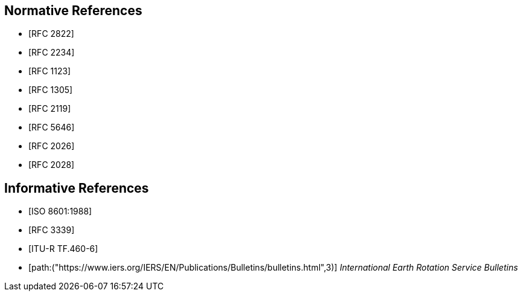 [[references]]
// TODO: fix bibliography
[bibliography]
== Normative References
* [[[RFC2822,RFC 2822]]]
* [[[RFC2234,RFC 2234]]]
* [[[RFC1123,RFC 1123]]]
* [[[RFC1305,RFC 1305]]]
* [[[RFC2119,RFC 2119]]]
* [[[RFC5646,RFC 5646]]]
* [[[RFC2026,RFC 2026]]]
* [[[RFC2028,RFC 2028]]]

[bibliography]
== Informative References
* [[[ISO8601,ISO 8601:1988]]]
* [[[RFC3339,RFC 3339]]]
* [[[ITU-R-TF,ITU-R TF.460-6]]]
* [[[IERS,path:("https://www.iers.org/IERS/EN/Publications/Bulletins/bulletins.html",3)]]] _International Earth Rotation Service Bulletins_

